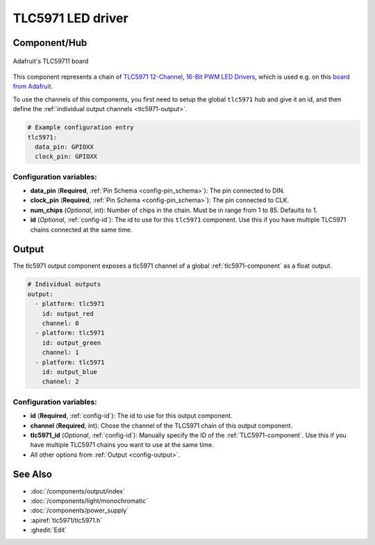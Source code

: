 TLC5971 LED driver
==================

.. seo::
    :description: Instructions for setting up TLC5971 LED drivers in ESPHome.
    :image: tlc5971.jpg
    :keywords: tlc5971,

.. _tlc5971-component:

Component/Hub
-------------
.. figure:: images/tlc5971.jpg
    :align: center
    :width: 75.0%

    Adafruit's TLC59711 board

This component represents a chain of `TLC5971 12-Channel, 16-Bit PWM LED Drivers <https://www.ti.com/lit/ds/symlink/tlc5971.pdf>`_,
which is used e.g. on this `board from Adafruit <https://www.adafruit.com/product/1455>`_.

To use the channels of this components, you first need to setup the
global ``tlc5971`` hub and give it an id, and then define the
:ref:`individual output channels <tlc5971-output>`.

.. code-block:: yaml

    # Example configuration entry
    tlc5971:
      data_pin: GPIOXX
      clock_pin: GPIOXX


Configuration variables:
************************

-  **data_pin** (**Required**, :ref:`Pin Schema <config-pin_schema>`): The pin connected to DIN.
-  **clock_pin** (**Required**, :ref:`Pin Schema <config-pin_schema>`): The pin connected to CLK.
-  **num_chips** (*Optional*, int): Number of chips in the chain. Must be
   in range from 1 to 85. Defaults to 1.
-  **id** (*Optional*, :ref:`config-id`): The id to use for
   this ``tlc5971`` component. Use this if you have multiple TLC5971 chains
   connected at the same time.

.. _tlc5971-output:

Output
------

The tlc5971 output component exposes a tlc5971 channel of a global
:ref:`tlc5971-component` as a float output.

.. code-block:: yaml

    # Individual outputs
    output:
      - platform: tlc5971
        id: output_red
        channel: 0
      - platform: tlc5971
        id: output_green
        channel: 1
      - platform: tlc5971
        id: output_blue
        channel: 2

Configuration variables:
************************

- **id** (**Required**, :ref:`config-id`): The id to use for this output component.
- **channel** (**Required**, int): Chose the channel of the TLC5971 chain of
  this output component.
- **tlc5971_id** (*Optional*, :ref:`config-id`): Manually specify the ID of the
  :ref:`TLC5971-component`.
  Use this if you have multiple TLC5971 chains you want to use at the same time.
- All other options from :ref:`Output <config-output>`.

See Also
--------

- :doc:`/components/output/index`
- :doc:`/components/light/monochromatic`
- :doc:`/components/power_supply`
- :apiref:`tlc5971/tlc5971.h`
- :ghedit:`Edit`
